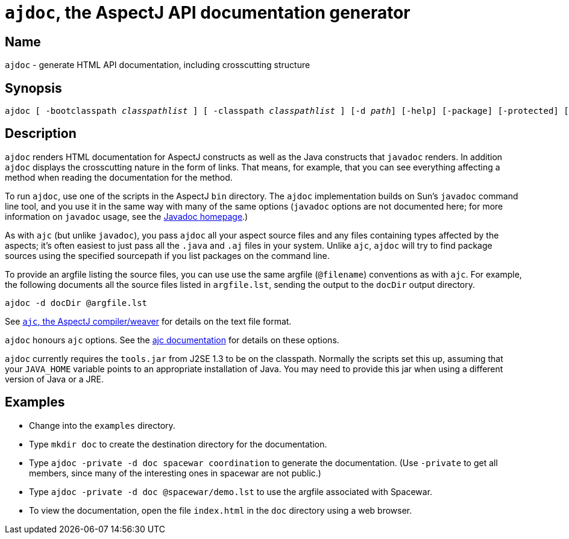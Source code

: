 = `ajdoc`, the AspectJ API documentation generator

== Name

`ajdoc` - generate HTML API documentation, including crosscutting structure

== Synopsis

[subs=+quotes]
 ajdoc [ -bootclasspath _classpathlist_ ] [ -classpath _classpathlist_ ] [-d _path_] [-help] [-package] [-protected] [-private] [-public] [-overview _overviewFile_] [ -sourcepath _sourcepathlist_ ] [-verbose] [-version] [_sourcefiles_... | _packages_... | @_file_... | -argfile _file_...] [ _ajc options_ ]

== Description

`ajdoc` renders HTML documentation for AspectJ constructs as well as the
Java constructs that `javadoc` renders. In addition `ajdoc` displays the
crosscutting nature in the form of links. That means, for example, that
you can see everything affecting a method when reading the documentation
for the method.

To run `ajdoc`, use one of the scripts in the AspectJ `bin` directory.
The `ajdoc` implementation builds on Sun's `javadoc` command line tool,
and you use it in the same way with many of the same options (`javadoc`
options are not documented here; for more information on `javadoc`
usage, see the http://java.sun.com/j2se/javadoc/[Javadoc homepage].)

As with `ajc` (but unlike `javadoc`), you pass `ajdoc` all your aspect
source files and any files containing types affected by the aspects;
it's often easiest to just pass all the `.java` and `.aj` files in your
system. Unlike `ajc`, `ajdoc` will try to find package sources using the
specified sourcepath if you list packages on the command line.

To provide an argfile listing the source files, you can use use the same
argfile (`@filename`) conventions as with `ajc`. For example, the
following documents all the source files listed in `argfile.lst`,
sending the output to the `docDir` output directory.

[source, text]
....
ajdoc -d docDir @argfile.lst
....

See xref:ajc.adoc[`ajc`, the AspectJ compiler/weaver] for details on the text file
format.

`ajdoc` honours `ajc` options. See the xref:ajc.adoc#ajc_options[ajc
documentation] for details on these options.

`ajdoc` currently requires the `tools.jar` from J2SE 1.3 to be on the
classpath. Normally the scripts set this up, assuming that your
`JAVA_HOME` variable points to an appropriate installation of Java. You
may need to provide this jar when using a different version of Java or a
JRE.

== Examples

* Change into the `examples` directory.
* Type `mkdir doc` to create the destination directory for the documentation.
* Type `ajdoc -private -d doc spacewar coordination` to generate the documentation. (Use `-private` to get all members,
  since many of the interesting ones in spacewar are not public.)
* Type `ajdoc -private -d doc @spacewar/demo.lst` to use the argfile associated with Spacewar.
* To view the documentation, open the file `index.html` in the `doc` directory using a web browser.

